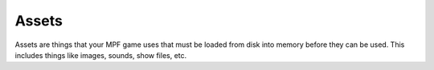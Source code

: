 Assets
======

Assets are things that your MPF game uses that must be loaded from disk into memory before they can be used. This
includes things like images, sounds, show files, etc.